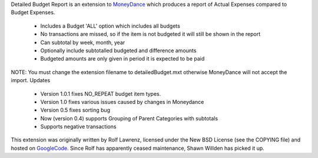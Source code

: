 Detailed Budget Report is an extension to MoneyDance_ which produces a
report of Actual Expenses compared to Budget Expenses.

    * Includes a Budget 'ALL' option which includes all budgets
    * No transactions are missed, so if the item is not budgeted it will still be shown in the report
    * Can subtotal by week, month, year
    * Optionally include subtotalled budgeted and difference amounts
    * Budgeted amounts are only given in period it is expected to be paid 

NOTE: You must change the extension filename to detailedBudget.mxt
otherwise MoneyDance will not accept the import.  Updates

    * Version 1.0.1 fixes NO_REPEAT budget item types.
    * Version 1.0 fixes various issues caused by changes in Moneydance
    * Version 0.5 fixes sorting bug
    * Now (version 0.4) supports Grouping of Parent Categories with subtotals
    * Supports negative transactions 

This extension was originally written by Rolf Lawrenz, licensed under
the New BSD License (see the COPYING file) and hosted on GoogleCode_.
Since Rolf has apparently ceased maintenance, Shawn Willden has picked it
up.


.. _Moneydance: http://moneydance.com
.. _GoogleCode: http://code.google.com/p/moneydance-detailedbudget/

